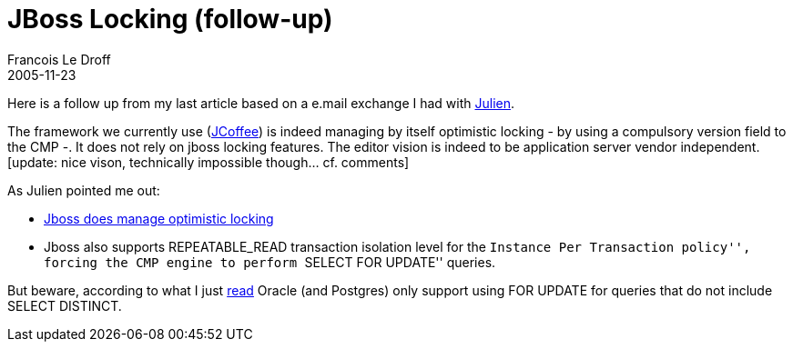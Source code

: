 =  JBoss Locking (follow-up)
Francois Le Droff
2005-11-23
:jbake-type: post
:jbake-tags:  JBoss 
:jbake-status: published
:source-highlighter: prettify

Here is a follow up from my last article based on a e.mail exchange I had with http://jboss.org/jbossBlog/blog/jviet/[Julien].

The framework we currently use (http://www.werum.com/en/il/jcoffee/index.jsp[JCoffee]) is indeed managing by itself optimistic locking - by using a compulsory version field to the CMP -. It does not rely on jboss locking features. The editor vision is indeed to be application server vendor independent. [update: nice vison, technically impossible though… cf. comments]

As Julien pointed me out:

* http://wiki.jboss.org/wiki/Wiki.jsp?page=CMPLocking[Jboss does manage optimistic locking]
* Jboss also supports REPEATABLE_READ transaction isolation level for the ``Instance Per Transaction policy'', forcing the CMP engine to perform ``SELECT FOR UPDATE'' queries.

But beware, according to what I just http://www.google.fr/search?q=%22select+for+update%22+REPEATABLE_READ+SELECT+DISTINCT+oracle&btnG=Rechercher&meta=[read] Oracle (and Postgres) only support using FOR UPDATE for queries that do not include SELECT DISTINCT.
